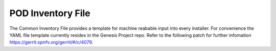 .. This work is licensed under a Creative Commons Attribution 4.0 International License.
.. http://creativecommons.org/licenses/by/4.0
.. (c) 2016 OPNFV.

******************
POD Inventory File
******************

The Common Inventory File provides a template for machine reabable input into every installer. For convenience the
YAML file template currently resides in the Genesis Project repo. Refer to the following patch for further infomation
https://gerrit.opnfv.org/gerrit/#/c/4079.
